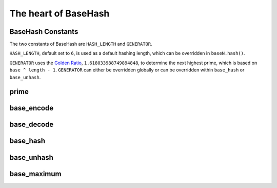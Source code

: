 The heart of BaseHash
=====================

BaseHash Constants
------------------

The two constants of BaseHash are ``HASH_LENGTH`` and ``GENERATOR``.

``HASH_LENGTH``, default set to ``6``, is used as a default hashing length,
which can be overridden in ``baseN.hash()``.

``GENERATOR`` uses the `Golden Ratio`_, ``1.618033988749894848``, to determine
the next highest prime, which is based on ``base ^ length - 1``. ``GENERATOR``
can either be overridden globally or can be overridden within ``base_hash`` or 
``base_unhash``.


prime
-----

.. py:function:: prime(base, n, gen)

   Returns next highest prime. using base^n * gen.


base_encode
-----------

.. py:function:: base_encode(num, alphabet)

   Encodes *int* ``num`` to *base* ``alphabet``.
   Returns ``string``


base_decode
-----------

.. py:function:: base_decode(key, alphabet)

   Decodes *string* ``key`` from *string* ``alphabet`` (or ``base``).
   Returns ``int``


base_hash
---------

.. py:function:: base_hash(num, length, alphabet[, gen=GENERATOR])

   Hashes *int* ``num`` to *string* ``alphabet`` (or ``base``), *int* ``length``
   digits long using the built in ``base.GENERATOR``, which can be overridden.
   Returns ``string``


base_unhash
-----------

.. py:function:: base_unhash(key, alphabet[, gen=GENERATOR])

   Unhashes *string* ``key`` from *string* ``alphabet`` (or ``base``) using the
   built in ``base.GENERATOR``, which can be overridden.


base_maximum
------------

.. py:function:: base_maximum(base, length)

   Returns maximum ``int`` that *int* ``base`` ^ *int* ``length`` can take.
   Returns ``int``


.. _Golden Ratio: http://en.wikipedia.org/wiki/Golden_ratio
